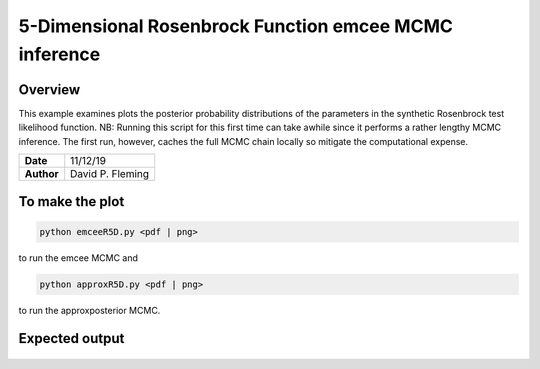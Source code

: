 5-Dimensional Rosenbrock Function emcee MCMC inference
======================================================

Overview
--------

This example examines plots the posterior probability distributions of the
parameters in the synthetic Rosenbrock test likelihood function. NB: Running
this script for this first time can take awhile since it performs a rather
lengthy MCMC inference. The first run, however, caches the full MCMC chain
locally so mitigate the computational expense.

===================   ============
**Date**              11/12/19
**Author**            David P. Fleming
===================   ============

To make the plot
----------------

.. code-block:: bash

    python emceeR5D.py <pdf | png>

to run the emcee MCMC and

.. code-block:: bash

  python approxR5D.py <pdf | png>

to run the approxposterior MCMC.


Expected output
---------------

.. figure:: emceeRD5Corner.png
   :width: 600px
   :align: center

   Posterior probability distribution for the synthetic 5-dimensional Rosenbrock
   function likelihood case derived from our Markov Chain Monte Carlo analysis
   (density, black) using emcee. We overplot each marginal distribution with the
   adopted prior distribution (blue lines). The non-linear form of our likelihood
   function yields non-Gaussian posterior distributions with banana-shaped
   correlations between parameters.

 .. figure:: approxRD5Corner.png
    :width: 600px
    :align: center

    Same as the above figure, but derived entirely using approxposterior. Both
    the true and approximate posterior distributions are in good agreement.
